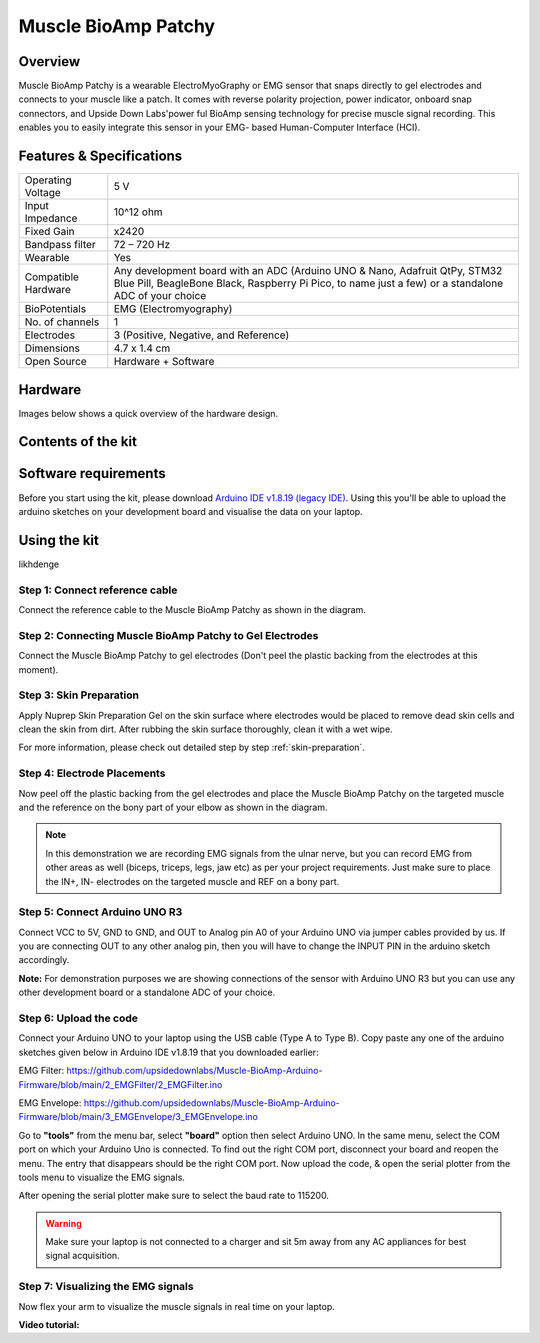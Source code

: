 .. _muscle-bioamp-patchy:

Muscle BioAmp Patchy
#####################

Overview
**********

Muscle BioAmp Patchy is a wearable ElectroMyoGraphy or EMG sensor that snaps directly to gel electrodes and connects to your 
muscle like a patch. It comes with reverse polarity projection, power indicator, onboard snap connectors, and Upside Down Labs'power
ful BioAmp sensing technology for precise muscle signal recording. This enables you to easily integrate this sensor in your EMG-
based Human-Computer Interface (HCI).

.. figure:: media/Patchy-All-Colors.*

Features & Specifications
**************************

+-----------------------+------------------------------------------------------------------------------------------------------------------------------------------------------------------------------------+
| Operating Voltage     | 5 V                                                                                                                                                                                |
+-----------------------+------------------------------------------------------------------------------------------------------------------------------------------------------------------------------------+
| Input Impedance       | 10^12 ohm                                                                                                                                                                          |
+-----------------------+------------------------------------------------------------------------------------------------------------------------------------------------------------------------------------+
| Fixed Gain            | x2420                                                                                                                                                                              |
+-----------------------+------------------------------------------------------------------------------------------------------------------------------------------------------------------------------------+
| Bandpass filter       | 72 – 720 Hz                                                                                                                                                                        |
+-----------------------+------------------------------------------------------------------------------------------------------------------------------------------------------------------------------------+
| Wearable              | Yes                                                                                                                                                                                |
+-----------------------+------------------------------------------------------------------------------------------------------------------------------------------------------------------------------------+
| Compatible Hardware   | Any development board with an ADC (Arduino UNO & Nano, Adafruit QtPy, STM32 Blue Pill, BeagleBone Black, Raspberry Pi Pico, to name just a few) or a standalone ADC of your choice |
+-----------------------+------------------------------------------------------------------------------------------------------------------------------------------------------------------------------------+
| BioPotentials         | EMG (Electromyography)                                                                                                                                                             |
+-----------------------+------------------------------------------------------------------------------------------------------------------------------------------------------------------------------------+
| No. of channels       | 1                                                                                                                                                                                  |
+-----------------------+------------------------------------------------------------------------------------------------------------------------------------------------------------------------------------+
| Electrodes            | 3 (Positive, Negative, and Reference)                                                                                                                                              |
+-----------------------+------------------------------------------------------------------------------------------------------------------------------------------------------------------------------------+
| Dimensions            | 4.7 x 1.4 cm                                                                                                                                                                       |
+-----------------------+------------------------------------------------------------------------------------------------------------------------------------------------------------------------------------+
| Open Source           | Hardware + Software                                                                                                                                                                |
+-----------------------+------------------------------------------------------------------------------------------------------------------------------------------------------------------------------------+

.. youtube:: qRKU_HvapDE
    :align: center
    :width: 100%

Hardware
*********

Images below shows a quick overview of the hardware design.

.. grid:: 1 1 2 2
    :margin: 4 4 0 0 
    :gutter: 2

    .. grid-item::
        
        .. card::

            **PCB Front**
            ^^^^^
            .. figure:: media/PCB-Front.*

    .. grid-item::
        .. card::

            **PCB Back**
            ^^^^^
            .. figure:: media/PCB-Back.*

.. figure:: media/Muscle-BioAmp-Patchy-Assembled-Front.*
    :align: center

.. figure:: media/Muscle-BioAmp-Patchy-Assembled-Back.*
    :align: center

Contents of the kit
********************

.. todo:: Add image here

Software requirements
**********************

Before you start using the kit, please download `Arduino IDE v1.8.19 (legacy IDE) <https://www.arduino.cc/en/software>`_. Using this you'll be able to upload the arduino sketches on your development board and visualise the data on your laptop.
    
.. image:: ../../../kits/diy-neuroscience/basic/media/arduino-ide.png

Using the kit
****************

likhdenge

Step 1: Connect reference cable
=================================

.. todo:: Add image here

Connect the reference cable to the Muscle BioAmp Patchy as shown in the diagram.

Step 2: Connecting Muscle BioAmp Patchy to Gel Electrodes
============================================================

.. todo:: Add image here

Connect the Muscle BioAmp Patchy to gel electrodes (Don't peel the plastic backing from the electrodes at this moment).

Step 3: Skin Preparation
=============================

Apply Nuprep Skin Preparation Gel on the skin surface where electrodes would be placed to remove dead skin cells and clean the skin from dirt. After rubbing the skin surface thoroughly, clean it with a wet wipe.

For more information, please check out detailed step by step :ref:`skin-preparation`.

Step 4: Electrode Placements
==============================

.. todo:: Add image here

Now peel off the plastic backing from the gel electrodes and place the Muscle BioAmp Patchy on the targeted muscle and the reference on the bony part of your elbow as shown in the diagram.

.. note:: In this demonstration we are recording EMG signals from the ulnar nerve, but you can record EMG from other areas as well (biceps, triceps, legs, jaw etc) as per your project requirements. Just make sure to place the IN+, IN- electrodes on the targeted muscle and REF on a bony part.

Step 5: Connect Arduino UNO R3
=================================

.. todo:: Add image here

Connect VCC to 5V, GND to GND, and OUT to Analog pin A0 of your Arduino UNO via jumper cables provided by us. If you are connecting OUT to any other analog pin, then you will have to change the INPUT PIN in the arduino sketch accordingly.

**Note:** For demonstration purposes we are showing connections of the sensor with Arduino UNO R3 but you can use any other development board or a standalone ADC of your choice.

Step 6: Upload the code
===============================================

.. todo:: Add image here

Connect your Arduino UNO to your laptop using the USB cable (Type A to Type B). Copy paste any one of the arduino sketches given below in Arduino IDE v1.8.19 that you downloaded earlier:
    
EMG Filter: https://github.com/upsidedownlabs/Muscle-BioAmp-Arduino-Firmware/blob/main/2_EMGFilter/2_EMGFilter.ino

EMG Envelope: https://github.com/upsidedownlabs/Muscle-BioAmp-Arduino-Firmware/blob/main/3_EMGEnvelope/3_EMGEnvelope.ino

Go to **"tools"** from the menu bar, select **"board"** option then select Arduino UNO. In the same menu, 
select the COM port on which your Arduino Uno is connected. To find out the right COM port, 
disconnect your board and reopen the menu. The entry that disappears should be the 
right COM port. Now upload the code, & open the serial plotter from the tools menu to visualize 
the EMG signals. 

After opening the serial plotter make sure to select the baud rate to 115200.

.. warning:: Make sure your laptop is not connected to a charger and sit 5m away from any AC appliances for best signal acquisition.

Step 7: Visualizing the EMG signals
======================================

Now flex your arm to visualize the muscle signals in real time on your laptop.

.. todo:: Add image here

**Video tutorial:**

.. youtube:: 4dnCX3U7LS8
    :align: center
    :width: 100%